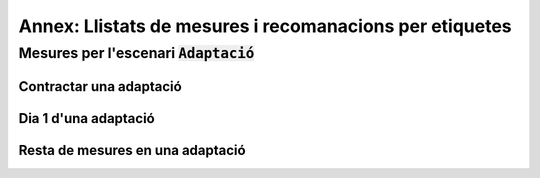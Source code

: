 ********************************************************
Annex: Llistats de mesures i recomanacions per etiquetes
********************************************************

Mesures per l'escenari :code:`Adaptació`
========================================

Contractar una adaptació
------------------------

.. needfilter::
   :tags: Adaptació
   :filter: "Contractar" in tags
   :layout: table

Dia 1 d'una adaptació
----------------------

.. needfilter::
   :tags: Adaptació
   :filter: "Dia1" in tags
   :layout: table

Resta de mesures en una adaptació
---------------------------------

.. needfilter::
   :tags: Adaptació
   :filter: "Contractar" not in tags and "Dia1" not in tags
   :layout: table
